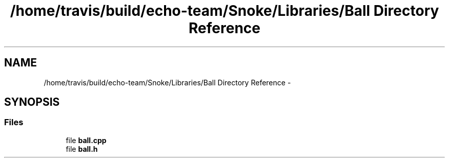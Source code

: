 .TH "/home/travis/build/echo-team/Snoke/Libraries/Ball Directory Reference" 3 "Thu May 2 2019" "Snoke" \" -*- nroff -*-
.ad l
.nh
.SH NAME
/home/travis/build/echo-team/Snoke/Libraries/Ball Directory Reference \- 
.SH SYNOPSIS
.br
.PP
.SS "Files"

.in +1c
.ti -1c
.RI "file \fBball\&.cpp\fP"
.br
.ti -1c
.RI "file \fBball\&.h\fP"
.br
.in -1c

